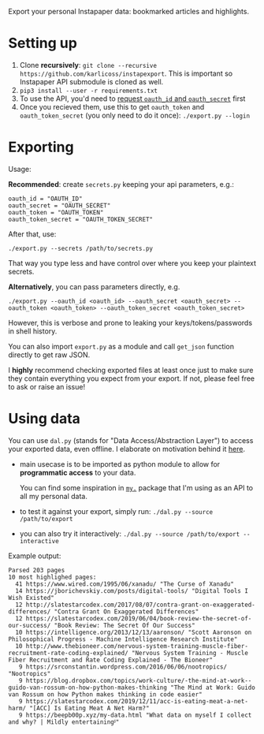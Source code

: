 #+begin_src python :results drawer :exports results
import export
return export.make_parser().prog
#+end_src

#+RESULTS:
:results:

Export your personal Instapaper data: bookmarked articles and highlights.
:end:

* Setting up
1. Clone *recursively*: =git clone --recursive https://github.com/karlicoss/instapexport=. This is important so Instapaper API submodule is cloned as well.
2. =pip3 install --user -r requirements.txt=
3. To use the API, you'd need to [[https://www.instapaper.com/main/request_oauth_consumer_token][request =oauth_id= and =oauth_secret=]] first
4. Once you recieved them, use this to get =oauth_token= and =oauth_token_secret= (you only need to do it once): ~./export.py --login~
 
* Exporting

#+begin_src python :results drawer :exports results 
import export; return export.make_parser().epilog
#+end_src

#+RESULTS:
:results:

Usage:

*Recommended*: create =secrets.py= keeping your api parameters, e.g.:


: oauth_id = "OAUTH_ID"
: oauth_secret = "OAUTH_SECRET"
: oauth_token = "OAUTH_TOKEN"
: oauth_token_secret = "OAUTH_TOKEN_SECRET"


After that, use:

: ./export.py --secrets /path/to/secrets.py

That way you type less and have control over where you keep your plaintext secrets.

*Alternatively*, you can pass parameters directly, e.g.

: ./export.py --oauth_id <oauth_id> --oauth_secret <oauth_secret> --oauth_token <oauth_token> --oauth_token_secret <oauth_token_secret>

However, this is verbose and prone to leaking your keys/tokens/passwords in shell history.

    
You can also import ~export.py~ as a module and call ~get_json~ function directly to get raw JSON.


I *highly* recommend checking exported files at least once just to make sure they contain everything you expect from your export. If not, please feel free to ask or raise an issue!
    
:end:

* Using data
  
#+begin_src python :results drawer :exports results 
import dal_helper; return dal_helper.make_parser().epilog
#+end_src

#+RESULTS:
:results:

You can use =dal.py= (stands for "Data Access/Abstraction Layer") to access your exported data, even offline.
I elaborate on motivation behind it [[https://beepb00p.xyz/exports.html#dal][here]].

- main usecase is to be imported as python module to allow for *programmatic access* to your data.

  You can find some inspiration in [[https://beepb00p.xyz/mypkg.html][=my.=]] package that I'm using as an API to all my personal data.

- to test it against your export, simply run: ~./dal.py --source /path/to/export~

- you can also try it interactively: ~./dal.py --source /path/to/export --interactive~

:end:

Example output:

: Parsed 203 pages
: 10 most highlighed pages:
:   41 https://www.wired.com/1995/06/xanadu/ "The Curse of Xanadu"
:   14 https://jborichevskiy.com/posts/digital-tools/ "Digital Tools I Wish Existed"
:   12 http://slatestarcodex.com/2017/08/07/contra-grant-on-exaggerated-differences/ "Contra Grant On Exaggerated Differences"
:   12 https://slatestarcodex.com/2019/06/04/book-review-the-secret-of-our-success/ "Book Review: The Secret Of Our Success"
:   10 https://intelligence.org/2013/12/13/aaronson/ "Scott Aaronson on Philosophical Progress - Machine Intelligence Research Institute"
:   10 http://www.thebioneer.com/nervous-system-training-muscle-fiber-recruitment-rate-coding-explained/ "Nervous System Training - Muscle Fiber Recruitment and Rate Coding Explained - The Bioneer"
:    9 https://srconstantin.wordpress.com/2016/06/06/nootropics/ "Nootropics"
:    9 https://blog.dropbox.com/topics/work-culture/-the-mind-at-work--guido-van-rossum-on-how-python-makes-thinking "The Mind at Work: Guido van Rossum on how Python makes thinking in code easier"
:    9 https://slatestarcodex.com/2019/12/11/acc-is-eating-meat-a-net-harm/ "[ACC] Is Eating Meat A Net Harm?"
:    9 https://beepb00p.xyz/my-data.html "What data on myself I collect and why? | Mildly entertainingᵝ"
